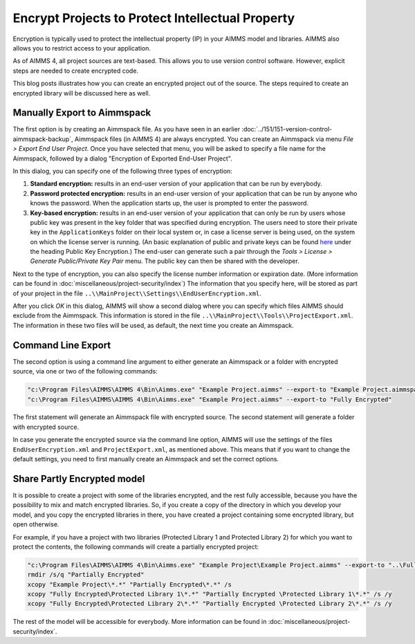 ﻿Encrypt Projects to Protect Intellectual Property
==================================================

.. meta::
   :description: How to encrypt your project in AIMMS 4 applications.
   :keywords: encrypt, intellectual, property, IP


Encryption is typically used to protect the intellectual property (IP) in your AIMMS model and libraries. AIMMS also allows you to restrict access to your application. 

.. Access to your application can also be restricted in both AIMMS 3 and AIMMS 4; though the methods differ between the two AIMMS versions.

.. In AIMMS 3, you had the option to encrypt your project in such a way that it was always stored encrypted, even during development. The benefit is that you could send everything you had to an end-user and you didn't have to worry about them getting access to the source. Alternatively, you could send them just one or two encrypted libraries. Of course, the disadvantage in AIMMS 3 is that you had no option to do code comparison and/or version control.

As of AIMMS 4, all project sources are text-based. This allows you to use version control software. However, explicit steps are needed to create encrypted code.

This blog posts illustrates how you can create an encrypted project out of the source. The steps required to create an encrypted library will be discussed here as well.


Manually Export to Aimmspack
----------------------------

The first option is by creating an Aimmspack file. As you have seen in an earlier :doc:`../151/151-version-control-aimmspack-backup`, 
Aimmspack files (in AIMMS 4) are always encrypted. You can create an Aimmspack via menu *File > Export End User Project*. Once you have selected that menu, you will be asked to specify a file name for the Aimmspack, followed by a dialog "Encryption of Exported End-User Project".

.. image:: images/Encryption-Dialog.jpg

In this dialog, you can specify one of the following three types of encryption:

#. **Standard encryption:** results in an end-user version of your application that can be run by everybody.

#. **Password protected encryption:** results in an end-user version of your application that can be run by anyone who knows the password. When the application starts up, the user is prompted to enter the password.

#. **Key-based encryption:** results in an end-user version of your application that can only be run by users whose public key was present in the key folder that was specified during encryption. The users need to store their private key in the ``ApplicationKeys`` folder on their local system or, in case a license server is being used, on the system on which the license server is running. (An basic explanation of public and private keys can be found `here <https://technet.microsoft.com/en-us/library/cc962028.aspx>`_ under the heading Public Key Encryption.) The end-user can generate such a pair through the *Tools > License > Generate Public/Private Key Pair* menu. The public key can then be shared with the developer.

Next to the type of encryption, you can also specify the license number information or expiration date. (More information can be found in :doc:`miscellaneous/project-security/index`) The information that you specify here, will be stored as part of your project in the file ``..\\MainProject\\Settings\\EndUserEncryption.xml``.

After you click *OK* in this dialog, AIMMS will show a second dialog where you can specify which files AIMMS should exclude from the Aimmspack. This information is stored in the file ``..\\MainProject\\Tools\\ProjectExport.xml``. The information in these two files will be used, as default, the next time you create an Aimmspack.

Command Line Export
--------------------

The second option is using a command line argument to either generate an Aimmspack or a folder with encrypted source, via one or two of the following commands:

.. code-block:: none

    "c:\Program Files\AIMMS\AIMMS 4\Bin\Aimms.exe" "Example Project.aimms" --export-to "Example Project.aimmspack"
    "c:\Program Files\AIMMS\AIMMS 4\Bin\Aimms.exe" "Example Project.aimms" --export-to "Fully Encrypted" 

The first statement will generate an Aimmspack file with encrypted source. The second statement will generate a folder with encrypted source.

In case you generate the encrypted source via the command line option, AIMMS will use the settings of the files ``EndUserEncryption.xml`` and ``ProjectExport.xml``, as mentioned above. This means that if you want to change the default settings, you need to first manually create an Aimmspack and set the correct options.

Share Partly Encrypted model
-----------------------------

It is possible to create a project with some of the libraries encrypted, and the rest fully accessible, because you have the possibility to mix and match encrypted libraries. So, if you create a copy of the directory in which you develop your model, and you copy the encrypted libraries in there, you have created a project containing some encrypted library, but open otherwise.

For example, if you have a project with two libraries (Protected Library 1 and Protected Library 2) for which you want to protect the contents, the following commands will create a partially encrypted project:

.. code-block:: none

    "c:\Program Files\AIMMS\AIMMS 4\Bin\Aimms.exe" "Example Project\Example Project.aimms" --export-to "..\Fully Encrypted"
    rmdir /s/q "Partially Encrypted"
    xcopy "Example Project\*.*" "Partially Encrypted\*.*" /s
    xcopy "Fully Encrypted\Protected Library 1\*.*" "Partially Encrypted \Protected Library 1\*.*" /s /y
    xcopy "Fully Encrypted\Protected Library 2\*.*" "Partially Encrypted \Protected Library 2\*.*" /s /y 

The rest of the model will be accessible for everybody. More information can be found in :doc:`miscellaneous/project-security/index`.





